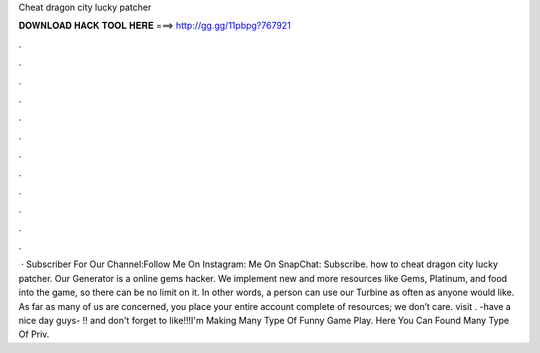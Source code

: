 Cheat dragon city lucky patcher

𝐃𝐎𝐖𝐍𝐋𝐎𝐀𝐃 𝐇𝐀𝐂𝐊 𝐓𝐎𝐎𝐋 𝐇𝐄𝐑𝐄 ===> http://gg.gg/11pbpg?767921

.

.

.

.

.

.

.

.

.

.

.

.

 · Subscriber For Our Channel:Follow Me On Instagram: Me On SnapChat: Subscribe. how to cheat dragon city lucky patcher. Our Generator is a online gems hacker. We implement new and more resources like Gems, Platinum, and food into the game, so there can be no limit on it. In other words, a person can use our Turbine as often as anyone would like. As far as many of us are concerned, you place your entire account complete of resources; we don’t care. visit . -have a nice day guys- !! and don't forget to like!!!I'm Making Many Type Of Funny Game Play. Here You Can Found Many Type Of Priv.